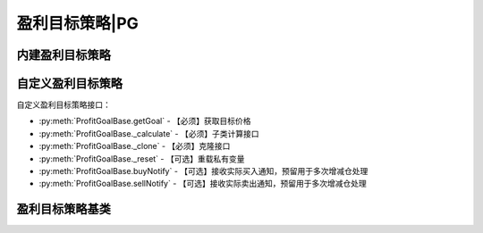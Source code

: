 .. py:currentmodule:: hikyuu.trade_sys
.. highlight:: python

盈利目标策略|PG
================

内建盈利目标策略
----------------

.. py:function:: PG_FixedPercent([p = 0.2])

    固定百分比盈利目标，目标价格 = 买入价格 * (1 + p)
    
    :param float p: 百分比
    :return: 盈利目标策略实例
    
.. py:function:: PG_FixedHoldDays([days=5])

    固定持仓天数盈利目标策略
    
    :param int days: 允许持仓天数（按交易日算）,默认5天
    :return: 盈利目标策略实例
    
.. py:function:: PG_NoGoal()

    无盈利目标策略，通常为了进行测试或对比。
    
    :return: 盈利目标策略实例

    
自定义盈利目标策略
------------------    

自定义盈利目标策略接口：

* :py:meth:`ProfitGoalBase.getGoal` - 【必须】获取目标价格
* :py:meth:`ProfitGoalBase._calculate` - 【必须】子类计算接口
* :py:meth:`ProfitGoalBase._clone` - 【必须】克隆接口
* :py:meth:`ProfitGoalBase._reset` - 【可选】重载私有变量
* :py:meth:`ProfitGoalBase.buyNotify` - 【可选】接收实际买入通知，预留用于多次增减仓处理
* :py:meth:`ProfitGoalBase.sellNotify` - 【可选】接收实际卖出通知，预留用于多次增减仓处理
    

盈利目标策略基类
----------------

.. py:class:: ProfitGoalBase

    盈利目标策略基类
    
    .. py:attribute:: name 名称
    .. py:attribute:: to 设置或获取交易对象
    .. py:attribute:: tm 设置或获取交易管理账户
    
    .. py:method:: __init__(self[, name="ProfitGoalBase"])
    
        初始化构造函数
        
        :param str name: 名称
        
    .. py:method:: get_param(self, name)

        获取指定的参数
    
        :param str name: 参数名称
        :return: 参数值
        :raises out_of_range: 无此参数
        
    .. py:method:: set_param(self, name, value)
    
        设置参数
        
        :param str name: 参数名称
        :param value: 参数值
        :type value: int | bool | float | string
        :raises logic_error: Unsupported type! 不支持的参数类型
        
    .. py:method:: reset(self)
    
        复位操作
    
    .. py:method:: clone(self)
    
        克隆操作        
        
    .. py:method:: get_goal(self, datetime, price)
    
        【重载接口】获取盈利目标价格，返回constant.null_price时，表示未限定目标；返回0意味着需要卖出
        
        :param Datetime datetime: 买入时间
        :param float price: 买入价格
        :return: 目标价格
        :rtype: float
        
    .. py:method:: buy_notify(self, trade_record)
    
        【重载接口】交易系统发生实际买入操作时，通知交易变化情况，一般存在多次增减仓的情况才需要重载
        
        :param TradeRecord trade_record: 发生实际买入时的实际买入交易记录
        
    .. py:method:: sell_notify(self, trade_record)
    
        【重载接口】交易系统发生实际卖出操作时，通知实际交易变化情况，一般存在多次增减仓的情况才需要重载
        
        :param TradeRecord trade_record: 发生实际卖出时的实际卖出交易记录
         
    .. py:method:: _calculate(self)
    
        【重载接口】子类计算接口
    
    .. py:method:: _reset(self)
    
        【重载接口】子类复位接口，复位内部私有变量
    
    .. py:method:: _clone(self)
    
        【重载接口】子类克隆接口        
     